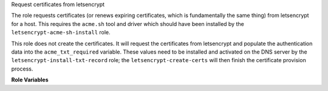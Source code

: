 Request certificates from letsencrypt

The role requests certificates (or renews expiring certificates, which
is fundamentally the same thing) from letsencrypt for a host.  This
requires the ``acme.sh`` tool and driver which should have been
installed by the ``letsencrypt-acme-sh-install`` role.

This role does not create the certificates.  It will request the
certificates from letsencrypt and populate the authentication data
into the ``acme_txt_required`` variable.  These values need to be
installed and activated on the DNS server by the
``letsencrypt-install-txt-record`` role; the
``letsencrypt-create-certs`` will then finish the certificate
provision process.

**Role Variables**

.. zuul:rolevar:: letsencrypt_use_staging

   If set to True will use the letsencrypt staging environment, rather
   than make production requests.  Useful during initial provisioning
   of hosts to avoid affecting production quotas.

.. zuul:rolevar:: letsencrypt_certs

   A host wanting a certificate should define a dictionary variable
   ``letsencyrpt_certs``.  Each key in this dictionary is a separate
   certificate to create (i.e. a host can create multiple separate
   certificates).  Each key should have a list of hostnames valid for
   that certificate.  The certificate will be named for the *first*
   entry.

   For example:

   .. code-block:: yaml

     letsencrypt_certs:
       hostname-main-cert:
         - hostname01.opendev.org
         - hostname.opendev.org
       hostname-secondary-cert:
         - foo.opendev.org

   will ultimately result in two certificates being provisioned on the
   host in ``/etc/letsencrypt-certs/hostname01.opendev.org`` and
   ``/etc/letsencrypt-certs/foo.opendev.org``.

   Note the creation role ``letsencrypt-create-certs`` will call a
   handler ``letsencrypt updated {{ key }}`` (for example,
   ``letsencrypt updated hostname-main-cert``) when that certificate
   is created or updated.  Because Ansible errors if a handler is
   called with no listeners, you *must* define a listener for event.
   ``letsencrypt-create-certs`` has ``handlers/main.yaml`` where
   handlers can be defined.  Since handlers reside in a global
   namespace, you should choose an appropriately unique name.

   Note that each entry will require a ``CNAME`` pointing the ACME
   challenge domain to the TXT record that will be created in the
   signing domain.  For example above, the following records would need
   to be pre-created::

     _acme-challenge.hostname01.opendev.org.  IN   CNAME  acme.opendev.org.
     _acme-challenge.hostname.opendev.org.    IN   CNAME  acme.opendev.org.
     _acme-challenge.foo.opendev.org.         IN   CNAME  acme.opendev.org.

